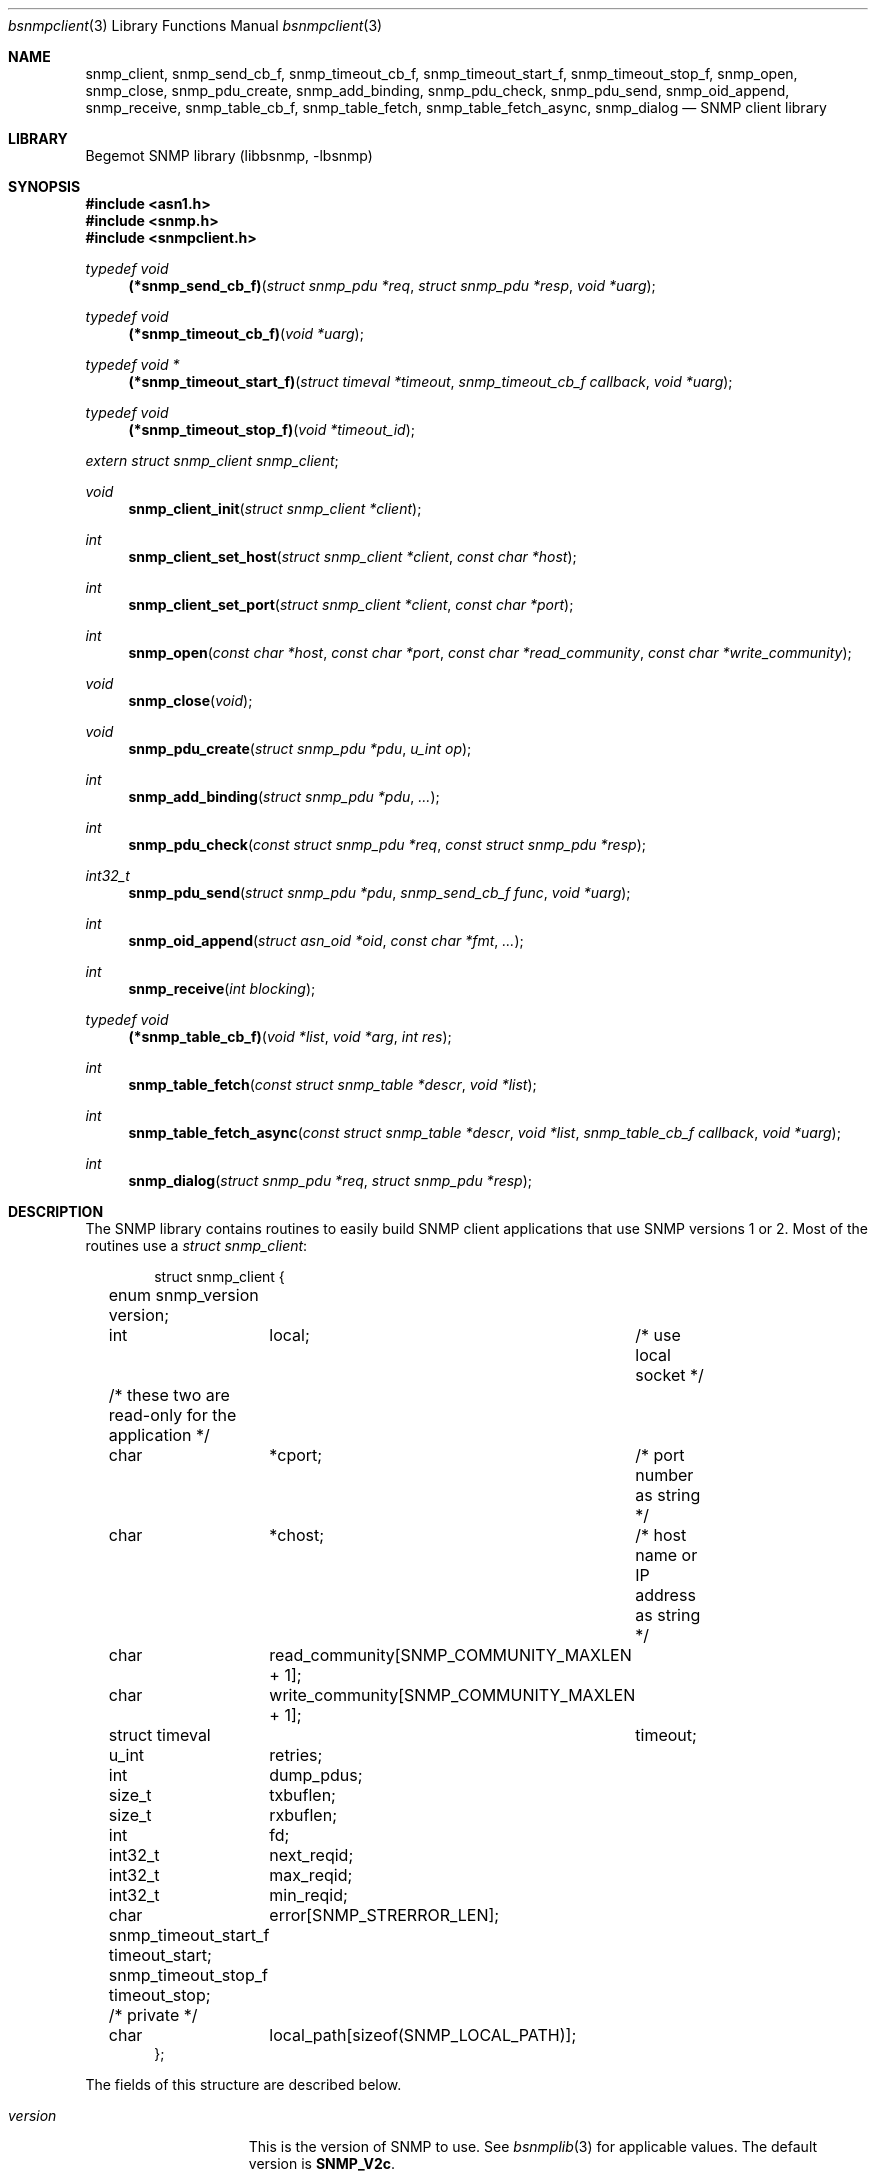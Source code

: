 .\"
.\" Copyright (c) 2001-2003
.\"	Fraunhofer Institute for Open Communication Systems (FhG Fokus).
.\"	All rights reserved.
.\"
.\" Author: Harti Brandt <harti@freebsd.org>
.\"
.\" Redistribution of this software and documentation and use in source and
.\" binary forms, with or without modification, are permitted provided that
.\" the following conditions are met:
.\"
.\" 1. Redistributions of source code or documentation must retain the above
.\"    copyright notice, this list of conditions and the following disclaimer.
.\" 2. Redistributions in binary form must reproduce the above copyright
.\"    notice, this list of conditions and the following disclaimer in the
.\"    documentation and/or other materials provided with the distribution.
.\" 3. Neither the name of the Institute nor the names of its contributors
.\"    may be used to endorse or promote products derived from this software
.\"    without specific prior written permission.
.\"
.\" THIS SOFTWARE AND DOCUMENTATION IS PROVIDED BY FRAUNHOFER FOKUS
.\" AND ITS CONTRIBUTORS ``AS IS'' AND ANY EXPRESS OR IMPLIED WARRANTIES,
.\" INCLUDING, BUT NOT LIMITED TO, THE IMPLIED WARRANTIES OF MERCHANTABILITY AND
.\" FITNESS FOR A PARTICULAR PURPOSE ARE DISCLAIMED.  IN NO EVENT SHALL
.\" FRAUNHOFER FOKUS OR ITS CONTRIBUTORS  BE LIABLE FOR ANY DIRECT, INDIRECT,
.\" INCIDENTAL, SPECIAL, EXEMPLARY, OR CONSEQUENTIAL DAMAGES (INCLUDING, BUT NOT
.\" LIMITED TO, PROCUREMENT OF SUBSTITUTE GOODS OR SERVICES; LOSS OF USE, DATA,
.\" OR PROFITS; OR BUSINESS INTERRUPTION) HOWEVER CAUSED AND ON ANY THEORY OF
.\" LIABILITY, WHETHER IN CONTRACT, STRICT LIABILITY, OR TORT (INCLUDING
.\" NEGLIGENCE OR OTHERWISE) ARISING IN ANY WAY OUT OF THE USE OF THIS SOFTWARE,
.\" EVEN IF ADVISED OF THE POSSIBILITY OF SUCH DAMAGE.
.\"
.\" $Begemot: bsnmp/lib/bsnmpclient.3,v 1.3 2002/12/11 15:54:07 hbb Exp $
.\"
.Dd August 15, 2002
.Dt bsnmpclient 3
.Os
.Sh NAME
.Nm snmp_client ,
.Nm snmp_send_cb_f ,
.Nm snmp_timeout_cb_f ,
.Nm snmp_timeout_start_f ,
.Nm snmp_timeout_stop_f ,
.Nm snmp_open ,
.Nm snmp_close ,
.Nm snmp_pdu_create ,
.Nm snmp_add_binding ,
.Nm snmp_pdu_check ,
.Nm snmp_pdu_send ,
.Nm snmp_oid_append ,
.Nm snmp_receive ,
.Nm snmp_table_cb_f ,
.Nm snmp_table_fetch ,
.Nm snmp_table_fetch_async ,
.Nm snmp_dialog
.Nd "SNMP client library"
.Sh LIBRARY
Begemot SNMP library
.Pq libbsnmp, -lbsnmp
.Sh SYNOPSIS
.In asn1.h
.In snmp.h
.In snmpclient.h
.Ft typedef void
.Fn (*snmp_send_cb_f) "struct snmp_pdu *req" "struct snmp_pdu *resp" "void *uarg"
.Ft typedef void
.Fn (*snmp_timeout_cb_f) "void *uarg"
.Ft typedef void *
.Fn (*snmp_timeout_start_f) "struct timeval *timeout" "snmp_timeout_cb_f callback" "void *uarg"
.Ft typedef void
.Fn (*snmp_timeout_stop_f) "void *timeout_id"
.Vt extern struct snmp_client snmp_client ;
.Ft void
.Fn snmp_client_init "struct snmp_client *client"
.Ft int
.Fn snmp_client_set_host "struct snmp_client *client" "const char *host"
.Ft int
.Fn snmp_client_set_port "struct snmp_client *client" "const char *port"
.Ft int
.Fn snmp_open "const char *host" "const char *port" "const char *read_community" "const char *write_community"
.Ft void
.Fn snmp_close "void"
.Ft void
.Fn snmp_pdu_create "struct snmp_pdu *pdu" "u_int op"
.Ft int
.Fn snmp_add_binding "struct snmp_pdu *pdu" "..."
.Ft int
.Fn snmp_pdu_check "const struct snmp_pdu *req" "const struct snmp_pdu *resp"
.Ft int32_t
.Fn snmp_pdu_send "struct snmp_pdu *pdu" "snmp_send_cb_f func" "void *uarg"
.Ft int
.Fn snmp_oid_append "struct asn_oid *oid" "const char *fmt" "..."
.Ft int
.Fn snmp_receive "int blocking"
.Ft typedef void
.Fn (*snmp_table_cb_f) "void *list" "void *arg" "int res"
.Ft int
.Fn snmp_table_fetch "const struct snmp_table *descr" "void *list"
.Ft int
.Fn snmp_table_fetch_async "const struct snmp_table *descr" "void *list" "snmp_table_cb_f callback" "void *uarg"
.Ft int
.Fn snmp_dialog "struct snmp_pdu *req" "struct snmp_pdu *resp"
.Sh DESCRIPTION
The SNMP library contains routines to easily build SNMP client applications
that use SNMP versions 1 or 2. Most of the routines use a
.Vt struct snmp_client :
.Bd -literal -offset indent
struct snmp_client {
	enum snmp_version version;
	int	local;	/* use local socket */

	/* these two are read-only for the application */
	char	*cport;	/* port number as string */
	char	*chost;	/* host name or IP address as string */

	char	read_community[SNMP_COMMUNITY_MAXLEN + 1];
	char	write_community[SNMP_COMMUNITY_MAXLEN + 1];

	struct timeval	timeout;
	u_int	retries;

	int	dump_pdus;

	size_t	txbuflen;
	size_t	rxbuflen;

	int	fd;

	int32_t	next_reqid;
	int32_t	max_reqid;
	int32_t	min_reqid;

	char	error[SNMP_STRERROR_LEN];

	snmp_timeout_start_f timeout_start;
	snmp_timeout_stop_f timeout_stop;

	/* private */
	char	local_path[sizeof(SNMP_LOCAL_PATH)];
};
.Ed
.Pp
The fields of this structure are described below.
.Bl -tag -width "timeout_start"
.It Va version
This is the version of SNMP to use. See
.Xr bsnmplib 3
for applicable values. The default version is
.Li SNMP_V2c .
.It Va local
If this is set to true, the library opens a
.Ux
domain socket rather than
an UDP socket. It uses the
.Va chost
field as the path to the server's socket.
.It Va cport
The SNMP agent's UDP port number. This may be a symbolic port number (from
.Pa /etc/services
or a numeric port number. If this field is
.Li NULL
(the default) the standard SNMP port is used. This field should not be changed
directly but rather by calling
.Fn snmp_client_set_port .
.It Va chost
The SNMP agent's host name, IP address or
.Ux
domain socket path name.
If this is
.Li NULL
(the default)
.Li localhost
is assumed. This field should not be changed directly but rather through
calling
.Fn snmp_client_set_host .
.It Va read_community
This is the community name to be used for all requests except SET requests.
The default is
.Sq public .
.It Va write_community
The community name to be used for SET requests. The default is
.Sq private .
.It Va timeout
The maximum time to wait for responses to requests. If the time elapses, the
request is resent up to
.Va retries
times. The default is 3 seconds.
.It Va retries
Number of times a request PDU is to be resent. If set to 0, the request is
sent only once. The default is 3 retransmissions.
.It Va dump_pdus
If set to a non-zero value all received and sent PDUs are dumped via
.Xr snmp_pdu_dump 3 .
The default is not to dump PDUs.
.It Va txbuflen
The encoding buffer size to be allocated for transmitted PDUs. The default is
10000 octets.
.It Va rxbuflen
The decoding buffer size to be allocated for received PDUs. This is the size
of the maximum PDU that can be received. The default is 10000 octets.
.It Va fd
After calling
.Fn snmp_open
this is the file socket file descriptor used for sending and receiving PDUs.
.It Va next_reqid
The request id of the next PDU to send. Used internal by the library.
.It Va max_reqid
The maximum request id to use for outging PDUs. The default is
.Li INT32_MAX .
.It Va min_reqid
The minimum request id to use for outgoing PDUs. Request ids are allocated
linerily starting at
.Va min_reqid
up to
.Va max_reqid .
.It Va error
If an error happens, this field is set to a printable string describing the
error.
.It Va timeout_start
This field must point to a function setting up a one shot timeout. After the
timeout has elapsed, the given callback function must be called with the
user argument. The
.Fn timeout_start
function must return a
.Vt void *
identifying the timeout.
.It Va timeout_stop
This field must be set to a function that stops a running timeout. The function
will be called with the return value of the corresponding
.Fn timeout_start
function.
.It Va local_path
If in local socket mode, the name of the clients socket. Not needed by the
application.
.El
.Pp
In the current implementation there is a global variable
.Bd -unfilled -offset indent
.Vt extern struct snmp_client snmp_client ;
.Ed
.Pp
that is used by all the library functions. The first call into the library must
be a call to
.Fn snmp_client_init
to initialize this global variable to the default values.
After this call and before calling
.Fn snmp_open
the fields of the variable may be modified by the user.
The modification of the
.Va chost
and
.Va cport
fields should be done only via the functions
.Fn snmp_client_set_host
and
.Fn snmp_client_set_port .
.Pp
The function
.Fn snmp_open
creates a UDP or
.Ux
domain socket and connects it to the agent's IP address and port.
If any of the arguments of the call is not
.Li NULL
the corresponding field in the global
.Va snmp_client
is set from the argument. Otherwise the values that are already in that variable
are used.
The function
.Fn snmp_close
closes the socket, stops all timeouts and frees all dynamically allocated
resources.
.Pp
The next three functions are used to create request PDUs. The function
.Fn snmp_pdu_create
initializes a PDU of type
.Va op .
It does not allocate space for the PDU itself. This is the responsibility of
the caller.
.Fn snmp_add_binding
adds bindings to the PDU and returns the (zero based) index of the first new
binding. The arguments are pairs of pointer to the OIDs and syntax constants,
terminated by a NULL. The call
.Bd -literal -offset indent
snmp_add_binding(&pdu,
    &oid1, SNMP_SYNTAX_INTEGER,
    &oid2, SNMP_SYNTAX_OCTETSTRING,
    NULL);
.Ed
.Pp
adds two new bindings to the PDU and returns the index of the first one.
It is the responsibility of the caller to set the value part of the binding
if neccesary. The functions returns -1 if the maximum number of bindings
is exhausted.
The function
.Fn snmp_oid_append
can be used to construct variable OIDs for requests. It takes a pointer
to an
.Vt struct asn_oid
that is to be constructed, a format string, and a number of arguments
the type of which depends on the format string. The format string is interpreted
character by character in the following way:
.Bl -tag -width ".It Li ( Va N Ns Li )"
.It Li i
This format expects an argument of type
.Vt asn_subid_t
and appends this as a single integer to the OID.
.It Li a
This format expects an argument of type
.Vt struct in_addr
and appends to four parts of the IP address to the OID.
.It Li s
This format expects an argument of type
.Vt const char *
and appends the length of the string (as computed by
.Xr strlen 3 )
and each of the characters in the string to the OID.
.It Li ( Va N Ns Li )
This format expects no argument.
.Va N
must be a decimal number and is stored into an internal variable
.Va size .
.It Li b
This format expects an argument of type
.Vt const char *
and appends
.Va size
characters from the string to the OID. The string may contain
.Li NUL
characters.
.It Li c
This format expects two arguments: one of type
.Vt size_t
and one of type
.Vt const u_char * .
The first argument gives the number of bytes to append to the OID from the string
pointed to by the second argument.
.El
.Pp
The function
.Fn snmp_pdu_check
may be used to check a response PDU. A number of checks are performed
(error code, equal number of bindings, syntaxes and values for SET PDUs).
The function returns +1 if everything is ok, 0 if a NOSUCHNAME or similar
error was detected, -1 if the response PDU had fatal errors
and -2 if
.Fa resp
is
.Li NULL
(a timeout occured).
.Pp
The function
.Fn snmp_pdu_send
encodes and sends the given PDU. It records the PDU together with the callback
and user pointers in an internal list and arranges for retransmission if no
response is received. When a response is received or the retransmission count
is exceeded the callback
.Fa func
is called with the orignal request PDU, the response PDU and the user argument
.Fa uarg .
If the retransmit count is exceeded,
.Fa func
is called with the original request PDU, the reponse pointer set to
.Li NULL
and the user argument
.Fa uarg .
The caller should not free the request PDU until the callback function is
called. The callback function must free the request PDU and the response
PDU (if not
.Li NULL ).
.Pp
The function
.Fn snmp_receive
tries to receive a PDU. If the argument is zero, the function polls to see
whether a packet is available, if the argument is non-zero, the function blocks
until the next packet is received. The packet is delivered via the usual callback
mechanism (non-response packets are silently dropped).
The function returns 0, if a packet was received and successfully dispatched,
-1 if an error occured or no packet was available (in polling mode).
.Pp
The next two functions are used to retrieve tables from SNMP agents. The use
the following input structure, that describes the table:
.Bd -literal -offset indent
struct snmp_table {
	struct asn_oid		table;
	struct asn_oid		last_change;
	u_int			max_iter;
	size_t			entry_size;
	u_int			index_size;
	u_int64_t		req_mask;

	struct snmp_table_entry {
	    asn_subid_t		subid;
	    enum snmp_syntax	syntax;
	    off_t		offset;
	}			entries[];
};
.Ed
.Pp
The fields of this structure have the following meaning:
.Bl -tag -width "last_change"
.It Va table
This is the base OID of the table.
.It Va last_change
Some tables have a scalar variable of type TIMETICKS attached to them,
that holds the time when the table was last changed. This OID should be
the OID of this variable (without the \&.0 index). When the table is retrieved
with multiple GET requests, and the variable changes between two request,
the table fetch is restarted.
.It Va max_iter
Maximum number of tries to fetch the table.
.It Va entry_size
The table fetching routines return a list of structure one for each table
row. This variable is the size of one structure and used to
.Xr malloc 3
the structure.
.It Va index_size
This is the number of index columns in the table.
.It Va req_mask
This is a bit mask with a 1 for each table column that is required.
Bit 0 corresponds to the first element (index 0) in the array
.Va entries ,
bit 1 to the second (index 1) and so on. SNMP tables may be sparse. For sparse
columns the bit should not be set. If the bit for a given column is set and
the column value cannot be retrieved for a given row, the table fetch is
restarted assuming that the table is currently beeing modified by the agent.
The bits for the index columns are ignored.
.It Va entries
This is a variable sized array of column descriptors. This array is terminated
by an element with syntax
.Li SNMP_SYNTAX_NULL .
The first
.Va index_size
elements describe all the index columns of the table, the rest are normal
columns. If for a the column at
.Ql entries[N]
the expression
.Ql req_mask & (1 << N)
yields true, the column is considered a required column.
The fields of this the array elements have the following meaning:
.Bl -tag -width "syntax"
.It Va subid
This is the OID subid of the column. This is ignored for index entries. Index
entries are decoded according to the
.Va syntax
field.
.It Va syntax
This is the syntax of the column or index. A syntax of
.Li SNMP_SYNTAX_NULL
terminates the array.
.It Va offset
This is the starting offset of the value of the column in the return structures.
This field can be set with the ISO-C
.Fn offsetof
macro.
.El
.El
.Pp
Both table fetching functions return TAILQ (see
.Xr queue 3 )
of structures--one for each table row. These structures must start with a
.Fn TAILQ_ENTRY
and a
.Vt u_int64_t
and are allocated via
.Xr malloc 3 .
The
.Fa list
argument of the table functions must point to a
.Fn TAILQ_HEAD .
The
.Vt u_int64_t
fields, usually called
.Va found
is used to indicate which of the columns have been found for the given
row. It is encoded like the
.Fa req_mask
field.
.Pp
The function
.Fn snmp_table_fetch
synchronuosly fetches the given table. If everything is ok 0 is returned.
Otherwise the function returns -1 and sets an appropriate error string.
The function
.Fn snmp_table_fetch_async
fetches the tables asynchronuosly. If either the entire table is fetch, or
an error occures the callback function
.Fa callback
is called with the callers arguments
.Fa list
and
.Fa uarg
and a parameter that is either 0 if the table was fetched, or
-1 if there was an error. The function itself returns -1 if it could not
initialize fetching of the table.
.Pp
The following table description is used to fetch the ATM interface table:
.Bd -literal -offset indent
/*
 * ATM interface table
 */
struct atmif {
	TAILQ_ENTRY(atmif) link;
	u_int64_t	found;
	int32_t		index;
	u_char		*ifname;
	size_t		ifnamelen;
	u_int32_t	node_id;
	u_int32_t	pcr;
	int32_t		media;
	u_int32_t	vpi_bits;
	u_int32_t	vci_bits;
	u_int32_t	max_vpcs;
	u_int32_t	max_vccs;
	u_char		*esi;
	size_t		esilen;
	int32_t		carrier;
};
TAILQ_HEAD(atmif_list, atmif);

/* list of all ATM interfaces */
struct atmif_list atmif_list;

static const struct snmp_table atmif_table = {
	OIDX_begemotAtmIfTable,
	OIDX_begemotAtmIfTableLastChange, 2,
	sizeof(struct atmif),
	1, 0x7ffULL,
	{
	  { 0, SNMP_SYNTAX_INTEGER,
		offsetof(struct atmif, index) },
	  { 1, SNMP_SYNTAX_OCTETSTRING,
		offsetof(struct atmif, ifname) },
	  { 2, SNMP_SYNTAX_GAUGE,
		offsetof(struct atmif, node_id) },
	  { 3, SNMP_SYNTAX_GAUGE,
		offsetof(struct atmif, pcr) },
	  { 4, SNMP_SYNTAX_INTEGER,
		offsetof(struct atmif, media) },
	  { 5, SNMP_SYNTAX_GAUGE,
		offsetof(struct atmif, vpi_bits) },
	  { 6, SNMP_SYNTAX_GAUGE,
		offsetof(struct atmif, vci_bits) },
	  { 7, SNMP_SYNTAX_GAUGE,
		offsetof(struct atmif, max_vpcs) },
	  { 8, SNMP_SYNTAX_GAUGE,
		offsetof(struct atmif, max_vccs) },
	  { 9, SNMP_SYNTAX_OCTETSTRING,
		offsetof(struct atmif, esi) },
	  { 10, SNMP_SYNTAX_INTEGER,
		offsetof(struct atmif, carrier) },
          { 0, SNMP_SYNTAX_NULL, 0 }
	}
};

\&...
	if (snmp_table_fetch(&atmif_table, &atmif_list) != 0)
		errx(1, "AtmIf table: %s", snmp_client.error);
\&...
.Ed
.Pp
The function
.Fn snmp_dialog
is used to execute a synchonuous dialog with the agent. The request PDU
.Fa req
is sent and the function blocks until the response PDU is received. Note,
that asynchonuous receives are handled (i.e. callback functions of other send
calls or table fetches may be called while in the function). The response
PDU is returned in
.Fa resp .
If no reponse could be received after all timeouts and retries, the function
returns -1. If a response was received 0 is returned.
.Sh DIAGNOSTICS
If an error occures in any of the function an error indication as described
above is returned. Additionally the function sets a printable error string
in the
.Va error
filed of
.Va snmp_client .
.Sh SEE ALSO
.Xr snmpd 1 ,
.Xr gensnmptree 1 ,
.Xr bsnmplib 3
.Xr bsnmpagent 3
.Sh STANDARDS
This implementation conforms to the applicable IETF RFCs and ITU-T
recommendations.
.Sh AUTHORS
.An Hartmut Brandt Aq brandt@fokus.gmd.de
.An Kendy Kutzner Aq kutzner@fokus.gmd.de
